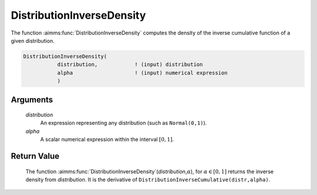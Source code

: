 .. aimms:function:: DistributionInverseDensity(distribution, alpha)

.. _DistributionInverseDensity:

DistributionInverseDensity
==========================

The function :aimms:func:`DistributionInverseDensity` computes the density of the
inverse cumulative function of a given distribution.

.. code-block:: aimms

    DistributionInverseDensity(
               distribution,            ! (input) distribution
               alpha                    ! (input) numerical expression
               )

Arguments
---------

    *distribution*
        An expression representing any distribution (such as ``Normal(0,1)``).

    *alpha*
        A scalar numerical expression within the interval :math:`[0,1]`.

Return Value
------------

    The function
    :aimms:func:`DistributionInverseDensity`\ (*distribution*,\ :math:`\alpha`), for
    :math:`\alpha\in[0,1]` returns the inverse density from *distribution*.
    It is the derivative of ``DistributionInverseCumulative(distr,alpha)``.

.. seealso::

    The function :aimms:func:`DistributionDensity`. The function :aimms:func:`DistributionInverseDensity` is
    discussed in full detail in Appendix A of the `Language Reference <https://documentation.aimms.com/_downloads/AIMMS_ref.pdf>`__.
